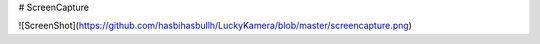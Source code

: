 # ScreenCapture

![ScreenShot](https://github.com/hasbihasbullh/LuckyKamera/blob/master/screencapture.png)
